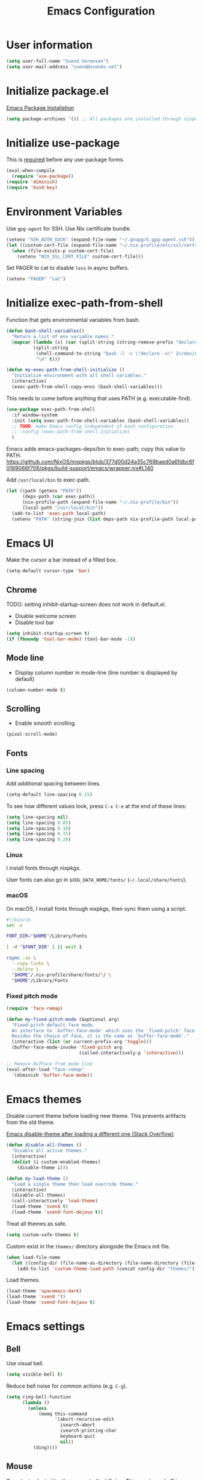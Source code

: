 #+TITLE: Emacs Configuration

* User information

#+begin_src emacs-lisp
(setq user-full-name "Svend Sorensen")
(setq user-mail-address "svend@svends.net")
#+end_src

* Initialize package.el

[[https://www.gnu.org/software/emacs/manual/html_node/emacs/Package-Installation.html#Package-Installation][Emacs Package Installation]]

#+begin_src emacs-lisp
(setq package-archives '()) ;; All packages are installed through nixpkgs
#+end_src

* Initialize use-package

This is [[https://github.com/jwiegley/use-package/blob/d2640fec376a8458a669e7526e63e5870d875118/README.md#use-packageel-is-no-longer-needed-at-runtime][required]] before any use-package forms.

#+begin_src emacs-lisp
(eval-when-compile
  (require 'use-package))
(require 'diminish)
(require 'bind-key)
#+end_src

* Environment Variables

Use =gpg-agent= for SSH.
Use Nix certificate bundle.

#+begin_src emacs-lisp
(setenv "SSH_AUTH_SOCK" (expand-file-name "~/.gnupg/S.gpg-agent.ssh"))
(let ((custom-cert-file (expand-file-name "~/.nix-profile/etc/ssl/certs/ca-bundle.crt")))
  (when (file-exists-p custom-cert-file)
    (setenv "NIX_SSL_CERT_FILE" custom-cert-file)))
#+end_src

Set PAGER to cat to disable =less= in async buffers.

#+begin_src emacs-lisp
(setenv "PAGER" "cat")
#+end_src


* Initialize exec-path-from-shell

Function that gets environmental variables from bash.

#+begin_src emacs-lisp
(defun bash-shell-variables()
  "Return a list of env variable names."
  (mapcar (lambda (s) (car (split-string (string-remove-prefix "declare -x " s) "=")))
          (split-string
           (shell-command-to-string "bash -l -c \"declare -x\" 2>/dev/null")
           "\n" t)))

(defun my-exec-path-from-shell-initialize ()
  "Initialize environment with all shell variables."
  (interactive)
  (exec-path-from-shell-copy-envs (bash-shell-variables)))
#+end_src

This needs to come before anything that uses PATH (e.g. executable-find).

#+begin_src emacs-lisp
(use-package exec-path-from-shell
  :if window-system
  :init (setq exec-path-from-shell-variables (bash-shell-variables))
  ;; TODO: make Emacs config independent of bash configuration
  ;; :config (exec-path-from-shell-initialize)
  )
#+end_src

Emacs adds emacs-packages-deps/bin to exec-path; copy this value to PATH.
https://github.com/NixOS/nixpkgs/blob/377d00d24a35c769baed0a6fdbc6f0189066f706/pkgs/build-support/emacs/wrapper.nix#L140

Add =/usr/local/bin= to exec-path.

#+begin_src emacs-lisp
(let ((path (getenv "PATH"))
      (deps-path (car exec-path))
      (nix-profile-path (expand-file-name "~/.nix-profile/bin"))
      (local-path "/usr/local/bin"))
  (add-to-list 'exec-path local-path)
  (setenv "PATH" (string-join (list deps-path nix-profile-path local-path path) ":")))
#+end_src

* Emacs UI

Make the cursor a bar instead of a filled box.

#+begin_src emacs-lisp
(setq-default cursor-type 'bar)
#+end_src

** Chrome

TODO: setting inhibit-startup-screen does not work in default.el.

- Disable welcome screen
- Disable tool bar

#+begin_src emacs-lisp
(setq inhibit-startup-screen t)
(if (fboundp 'tool-bar-mode) (tool-bar-mode -1))
#+end_src

** Mode line

- Display column number in mode-line (line number is displayed by default)

#+begin_src emacs-lisp
(column-number-mode t)
#+end_src

** Scrolling

- Enable smooth scrolling.

#+begin_src emacs-lisp
(pixel-scroll-mode)
#+end_src

** Fonts

*** Line spacing

Add additional spacing between lines.

#+begin_src emacs-lisp
(setq-default line-spacing 0.15)
#+end_src

To see how different values look, press =C-x C-e= at the end of these lines:

#+begin_src emacs-lisp :tangle no
(setq line-spacing nil)
(setq line-spacing 0.05)
(setq line-spacing 0.10)
(setq line-spacing 0.15)
(setq line-spacing 0.20)
#+end_src

*** Linux

I install fonts through nixpkgs.

User fonts can also go in =$XDG_DATA_HOME/fonts/= (=~/.local/share/fonts=).

*** macOS

On macOS, I install fonts through nixpkgs, then sync them using a script.

#+begin_src sh :tangle no
#!/bin/sh
set -e

FONT_DIR="$HOME"/Library/Fonts

[ -d "$FONT_DIR" ] || exit 1

rsync -av \
  --copy-links \
  --delete \
  "$HOME"/.nix-profile/share/fonts/*/ \
  "$HOME"/Library/Fonts
#+end_src

*** Fixed pitch mode

#+begin_src emacs-lisp
(require 'face-remap)

(defun my-fixed-pitch-mode (&optional arg)
  "Fixed-pitch default-face mode.
  An interface to `buffer-face-mode' which uses the `fixed-pitch' face.
  Besides the choice of face, it is the same as `buffer-face-mode'."
  (interactive (list (or current-prefix-arg 'toggle)))
  (buffer-face-mode-invoke 'fixed-pitch arg
                           (called-interactively-p 'interactive)))

;; Remove BufFace from mode line
(eval-after-load "face-remap"
  '(diminish 'buffer-face-mode))
#+end_src

* Emacs themes

Disable current theme before loading new theme. This prevents artifacts from the
old theme.

[[https://stackoverflow.com/questions/22866733/emacs-disable-theme-after-loading-a-different-one-themes-conflict?noredirect%3D1#comment34887344_22866733][Emacs disable-theme after loading a different one (Stack Overflow)]]

#+begin_src emacs-lisp
(defun disable-all-themes ()
  "Disable all active themes."
  (interactive)
  (dolist (i custom-enabled-themes)
    (disable-theme i)))

(defun my-load-theme ()
  "Load a single theme then load override theme."
  (interactive)
  (disable-all-themes)
  (call-interactively 'load-theme)
  (load-theme 'svend t)
  (load-theme 'svend-font-dejavu t))
#+end_src

Treat all themes as safe.

#+begin_src emacs-lisp
(setq custom-safe-themes t)
#+end_src

Custom exist in the =themes/= directory alongside the Emacs init file.

#+begin_src emacs-lisp
(when load-file-name
  (let ((config-dir (file-name-as-directory (file-name-directory (file-truename load-file-name)))))
    (add-to-list 'custom-theme-load-path (concat config-dir "themes/"))))
#+end_src

Load themes.

#+begin_src emacs-lisp
(load-theme 'spacemacs-dark)
(load-theme 'svend 't)
(load-theme 'svend-font-dejavu t)
#+end_src

* Emacs settings

** Bell

Use visual bell.

#+begin_src emacs-lisp
(setq visible-bell t)
#+end_src

Reduce bell noise for common actions (e.g. =C-g=).

#+begin_src emacs-lisp
(setq ring-bell-function
      (lambda ()
        (unless
            (memq this-command
                  '(abort-recursive-edit
                    isearch-abort
                    isearch-printing-char
                    keyboard-quit
                    nil))
          (ding))))
#+end_src

** Mouse

Copy test selected by the mouse to the kill ring. This was turned off in
Emacs 24.

#+begin_src emacs-lisp
(setq mouse-drag-copy-region t)
#+end_src

** Highlight current line

Highlight the current line, including in inactive windows.

#+begin_src emacs-lisp
(setq global-hl-line-sticky-flag t)
(global-hl-line-mode t)
#+end_src

To disable for a mode, add this to the mode hook:

#+begin_src emacs-lisp :tangle no
(setq-local global-hl-line-mode nil)
#+end_src

** Y/N answers

Enable y/n answers.

#+begin_src emacs-lisp
(fset 'yes-or-no-p 'y-or-n-p)
#+end_src

** Disabled commands

Enable some disabled commands.

#+begin_src emacs-lisp
(mapc (lambda (command) (put command 'disabled nil))
      '(erase-buffer
        downcase-region
        upcase-region
        upcase-initials-region))
#+end_src

Disable keyboard shortcut to print buffer.

#+begin_src emacs-lisp
(global-unset-key (kbd "s-p"))
#+end_src

** Enable delete-selection-mode

This replaces the selection.

#+begin_src emacs-lisp
(delete-selection-mode)
#+end_src

** macOS specific configuration

#+begin_src emacs-lisp
(when (eq window-system 'ns)
  ;; Stop commant+t from popping up font selection window
  (global-unset-key (kbd "s-t")))
#+end_src

** Programming modes

Turn on flyspell and goto-address for all text buffers.

#+begin_src emacs-lisp
(add-hook 'text-mode-hook #'flyspell-mode)
(add-hook 'text-mode-hook #'goto-address-mode)
(add-hook 'text-mode-hook #'variable-pitch-mode)
#+end_src

Turn on flyspell, goto-address, line numbers, and whitespace for programming
buffers.

#+begin_src emacs-lisp
(defun my-prog-mode-hook()
  (flyspell-prog-mode)
  (goto-address-prog-mode)
  (setq display-line-numbers t
        show-trailing-whitespace t
        truncate-lines t))

(add-hook 'prog-mode-hook #'my-prog-mode-hook)
(add-hook 'yaml-mode-hook #'my-prog-mode-hook)
(add-hook 'yaml-mode-hook #'my-fixed-pitch-mode)
#+end_src

#+begin_src emacs-lisp
(global-eldoc-mode)
#+end_src

** Auto modes

=bash-fc-*= are bash command editing temporary files (=fc= built-in).

#+begin_src emacs-lisp
(add-to-list 'auto-mode-alist '(".mrconfig$" . conf-mode))
(add-to-list 'auto-mode-alist '("/etc/network/interfaces" . conf-mode))
(add-to-list 'auto-mode-alist '("Carton\\'" . lisp-mode))
(add-to-list 'auto-mode-alist '("bash-fc-" . sh-mode))
#+end_src

** Lock files

http://www.gnu.org/software/emacs/manual/html_node/elisp/File-Locks.html

Locks are created in the same directory as the file being edited. They can be
disabled as of 24.3.

http://lists.gnu.org/archive/html/emacs-devel/2011-07/msg01020.html

#+begin_src emacs-lisp
(setq create-lockfiles nil)
#+end_src

** Backup and auto-saves

Disable auto-saves (which are period copies of unsaved changes).

Disable backups (which are a copy of original file when modifications are
saved).

I use the super-save package to save all changes. Backups are handled by
version-control.

#+begin_src emacs-lisp
(setq auto-save-default nil)
(setq auto-save-list-file-prefix nil)
(setq make-backup-files nil)
#+end_src

** Revert

Enable global auto-revert mode. This reloads a buffer when the file changes on
disk.

#+begin_src emacs-lisp
(global-auto-revert-mode 1)
(setq global-auto-revert-non-file-buffers t)
#+end_src

** Key bindings

=C-c letter= and =<F5>= through =<F9>= are reserved for user use.
Press =C-c C-h= to show all of these.

- [[info:elisp#Key Binding Conventions][Key Binding Conventions]]
- http://www.gnu.org/software/emacs/manual/html_node/elisp/Key-Binding-Conventions.html

#+begin_src emacs-lisp
(bind-key "C-c b" 'browse-url-at-point)
(bind-key "C-c d" 'my-insert-date)
(bind-key "C-c e" 'eww)
(bind-key "C-c j" 'dired-jump)
(bind-key "C-c r" 'revert-buffer)
#+end_src

** Space as control key

Use space as control key using [[https://github.com/alols/xcape][dual-function-keys]] on Linux and [[https://pqrs.org/osx/karabiner/][Karabiner]] on macOS.

Karabiner:

- Change Space Key
- Space to Control_L (+ When you type Space only, send Space)

#+begin_src emacs-lisp
(bind-key "C-x M-SPC" 'pop-global-mark)
(bind-key "M-SPC" 'set-mark-command)
(bind-key "M-s-SPC" 'mark-sexp)
(bind-key "M-s- " 'mark-sexp)           ; macOS
(bind-key "s-SPC" 'just-one-space)
#+end_src

** Other settings

Rapid mark-pop (=C-u C-SPC C-SPC...=).

#+begin_src emacs-lisp
(setq set-mark-command-repeat-pop t)
#+end_src

Shorter auto-revert interval. Default is 5 seconds.

#+begin_src emacs-lisp
(setq auto-revert-interval 1)
#+end_src

Misc settings.

#+begin_src emacs-lisp
(setq confirm-kill-processes nil)
(setq enable-local-variables :safe)
(setq history-length 10000)
(setq require-final-newline t) ;; Add final newline when saving
(setq save-interprogram-paste-before-kill t) ;; Do not clobber text copied from the clipboard
(setq sentence-end-double-space nil)
(setq-default indent-tabs-mode nil)
(show-paren-mode)
#+end_src

Pulled these from emacs-custom.el.

#+begin_src emacs-lisp
(setq ediff-split-window-function (quote split-window-horizontally))
(setq ediff-window-setup-function (quote ediff-setup-windows-plain))
;; (setq ffap-machine-p-known 'reject)
;; (setq ns-pop-up-frames nil)
(setq reb-re-syntax 'string)
#+end_src

Wrap lines at N columns instead of 70.

#+begin_src emacs-lisp
(setq-default fill-column 80)
#+end_src

Set timezones for =display-time-world=.

#+begin_src emacs-lisp
(setq zoneinfo-style-world-list
      '(("UTC" "UTC")
        ("America/Los_Angeles" "Seattle")
        ("Europe/Budapest" "Budapest")))
#+end_src

Prefer newer files.

#+begin_src emacs-lisp
(setq load-prefer-newer t)
#+end_src

Add options to kill or revert buffer when prompting to save modified buffers.

#+begin_src emacs-lisp
(add-to-list
 'save-some-buffers-action-alist
 '(?k
   (lambda (buf)
     (kill-buffer buf))
   "kill this buffer"))

(add-to-list
 'save-some-buffers-action-alist
 '(?r
   (lambda (buf)
     (save-current-buffer
       (set-buffer buf)
       (revert-buffer t t t)))
   "revert this buffer"))
#+end_src

** Compile

#+begin_src emacs-lisp
(setq compilation-scroll-output 'first-error)
(defun my-colorize-compilation-buffer ()
  "Colorize a compilation mode buffer."
  ;; we don't want to mess with child modes such as grep-mode, ack, ag, etc
  (when (eq major-mode 'compilation-mode)
    (let ((inhibit-read-only t))
      (ansi-color-apply-on-region (point-min) (point-max)))))

;; Colorize output of Compilation Mode, see
;; http://stackoverflow.com/a/3072831/355252
(require 'ansi-color)
(add-hook 'compilation-filter-hook #'my-colorize-compilation-buffer)
#+end_src

** Scratch buffer

#+begin_src emacs-lisp
(setq initial-major-mode 'fundamental-mode)
(setq initial-scratch-message "Scratch Buffer\n\n")
#+end_src

* User defined functions

Hacked version of balance-windows which only balances windows
horizontally.

#+begin_src emacs-lisp
(defun balance-windows-horizontally (&optional window-or-frame)
  "Horizontally balance the sizes of windows of WINDOW-OR-FRAME.
  WINDOW-OR-FRAME is optional and defaults to the selected frame.
  If WINDOW-OR-FRAME denotes a frame, balance the sizes of all
  windows of that frame.  If WINDOW-OR-FRAME denotes a window,
  recursively balance the sizes of all child windows of that
  window."
  (interactive)
  (let* ((window
          (cond
           ((or (not window-or-frame)
                (frame-live-p window-or-frame))
            (frame-root-window window-or-frame))
           ((or (window-live-p window-or-frame)
                (window-child window-or-frame))
            window-or-frame)
           (t
            (error "Not a window or frame %s" window-or-frame))))
         (frame (window-frame window)))
    ;; ;; Balance vertically.
    ;; (window--resize-reset (window-frame window))
    ;; (balance-windows-1 window)
    ;; (when (window--resize-apply-p frame)
    ;;   (window-resize-apply frame)
    ;;   (window--pixel-to-total frame)
    ;;   (run-window-configuration-change-hook frame))
    ;; Balance horizontally.
    (window--resize-reset (window-frame window) t)
    (balance-windows-1 window t)
    (when (window--resize-apply-p frame t)
      (window-resize-apply frame t)
      (window--pixel-to-total frame t)
      (run-window-configuration-change-hook frame))))
#+end_src

#+begin_src emacs-lisp
(defun my-toggle-line-numbers()
  (interactive)
  (call-interactively #'display-line-numbers-mode))
#+end_src

#+begin_src emacs-lisp
(defun my-save-buffer-to-clipboard()
  "Save contents of buffer to clipboard."
  (interactive)
  (clipboard-kill-ring-save (point-min) (point-max)))

(define-minor-mode my-edit-clipboard-mode
  "Minor mode for my-edit-edit-keyboard."
  :init-value nil
  :keymap
  `((,(kbd "C-c C-c") . my-save-buffer-to-clipboard)))

(defun my-edit-clipboard()
  "Switch to a buffer that contains the contents of the clipboard."
  (interactive)
  (let ((buf (generate-new-buffer "*clipboard*")))
    (switch-to-buffer buf)
    (clipboard-yank)
    (my-edit-clipboard-mode)))
#+end_src

#+begin_src emacs-lisp
(defun my-shell-cd ()
  "Switch to shell buffer and change directory to `default-directory'."
  (interactive)
  (let ((d default-directory))
    (shell)
    (goto-char (point-max))
    (insert (format "cd %s" d))
    (comint-send-input)))
#+end_src

#+begin_src emacs-lisp
(defun my-insert-date (arg)
  "Insert date string"
  (interactive "p")
  (cond ((= arg 1)
         (insert (format-time-string "%F")))
        ((= arg 4)
         (insert (format-time-string "%F-%H%M%S")))))
#+end_src

* Packages

** ace-link

#+begin_src emacs-lisp
(use-package ace-link
  :init (ace-link-setup-default))
#+end_src

** ace-window

#+begin_src emacs-lisp
(use-package ace-window
  :bind (("C-x o" . ace-window)))
#+end_src

** aggressive-indent

#+begin_src emacs-lisp
(use-package aggressive-indent
  :init
  (global-aggressive-indent-mode 1)
  :config
  (add-to-list 'aggressive-indent-excluded-modes 'cider-repl-mode)
  (add-to-list 'aggressive-indent-excluded-modes 'nix-mode)
  ;; jsonnet-mode's formatting differs from jsonnetfmt command
  (add-to-list 'aggressive-indent-excluded-modes 'jsonnet-mode))
#+end_src

** alert

#+begin_src emacs-lisp
(use-package alert
  :defer t
  :init
  (defun comint-alert-on-prompt (string)
    "Send alert when prompt is detected."
    (when (let ((case-fold-search t))
            (string-match comint-prompt-regexp string))
      (alert (format "Prompt: %s" string)))
    string)

  (defun comint-toggle-alert ()
    "Toggle alert on prompt for current buffer"
    (interactive)
    (make-local-variable 'comint-output-filter-functions)
    (if (member 'comint-alert-on-prompt comint-output-filter-functions)
        (remove-hook 'comint-output-filter-functions 'comint-alert-on-prompt)
      (add-hook 'comint-output-filter-functions #'comint-alert-on-prompt)))
  :config
  (setq alert-default-style
        (if (eq window-system 'ns)
            'notifier
          'notifications)))
#+end_src

** amx

#+begin_src emacs-lisp
(use-package amx
  :bind (("M-X" . amx-major-mode-commands))
  :init (amx-mode))
#+end_src

** auth-source-pass

#+begin_src emacs-lisp
(use-package auth-source-pass
  :init (auth-source-pass-enable))
#+end_src

** avy

#+begin_src emacs-lisp
(use-package avy
  :bind (("C-c a" . avy-goto-char-timer)
         ("M-g M-g" . avy-goto-line)))
#+end_src

** bpr

#+begin_src emacs-lisp
(define-derived-mode bpr-shell-mode
            shell-mode "BPR"
            "Major mode for BPR process buffers.")

(defun my-bpr-on-start (process)
  (set-process-filter process 'comint-output-filter))

;;;###autoload
(defun my-bpr-switch-to-last-buffer ()
  "Opens the buffer of the last spawned process."
  (interactive)
  (if (buffer-live-p bpr-last-buffer)
      (switch-to-buffer bpr-last-buffer)
    (message "Can't find last used buffer")))

(defun my-bpr-spawn (open-buffer)
  "Run 'bpr-spawn'.
If OPEN-BUFFER is set, open the new buffer."
  (interactive "P")
  (call-interactively #'bpr-spawn)
  (if open-buffer
      (my-bpr-switch-to-last-buffer)))

(use-package bpr
  :bind (("M-&" . my-bpr-spawn))
  :config
  (setq bpr-show-progress nil
        bpr-on-start #'my-bpr-on-start
        bpr-process-mode #'bpr-shell-mode
        bpr-use-projectile nil))
#+end_src

** cider

#+begin_src emacs-lisp
(use-package cider
  :config
  (setq cider-prompt-for-symbol nil)
  (setq cider-repl-history-file "~/.emacs.d/cider-history")
  (setq cider-repl-use-pretty-printing t)
  (setq cider-show-error-buffer nil)
  (add-hook 'cider-repl-mode-hook #'smartparens-strict-mode))
#+end_src

** clojure-mode

#+begin_src emacs-lisp
(use-package clojure-mode
  :config
  (add-hook 'clojure-mode-hook #'smartparens-strict-mode))
#+end_src

** comint-mode

Add more password prompts.

#+begin_src emacs-lisp
(setq comint-input-ignoredups t
      comint-input-ring-size 10000
      comint-password-prompt-regexp
      (concat comint-password-prompt-regexp
              "\\|"
              ;; OpenStack
              "Please enter your OpenStack Password:"
              "\\|"
              ;; curl
              "Enter host password for user '[^']*':"
              "\\|"
              ;; Ansible
              "SUDO password:"
              "\\|"
              "Vault password:"
              "\\|"
              ;; openssl pkcs12 -nocerts -nodesopenssl
              "Enter Import Password:"
              "\\|"
              ;; sshuttle
              "[local sudo] Password:"
              "\\|"
              ;; Java keytool
              "Enter keystore password:"))
#+end_src

Change scrolling behavior for comint modes.

#+begin_src emacs-lisp
(defun comint-mode-config()
  ;; Do not move prompt to bottom of the screen on output
  (setq comint-scroll-show-maximum-output nil)
  ;; Do not center the prompt when scrolling
  ;;
  ;; ("If the value is greater than 100, redisplay will never recenter
  ;; point, but will always scroll just enough text to bring point
  ;; into view, even if you move far away.")
  (setq-local scroll-conservatively 101)
  (setq-local auto-hscroll-mode 'current-line))

(add-hook 'comint-mode-hook #'comint-mode-config)
#+end_src

** company

#+begin_src emacs-lisp
(use-package company
  :diminish company-mode
  :init
  (global-company-mode)
  :config
  (global-set-key (kbd "TAB") #'company-indent-or-complete-common)
  (setq company-show-numbers t
        company-minimum-prefix-length 2))
#+end_src

** company-jedi

#+begin_src emacs-lisp
(use-package company-jedi
  ;; :init (add-hook 'python-mode-hook 'jedi:setup)
  :config
  (setq jedi:use-shortcuts t))
#+end_src

** counsel

#+begin_src emacs-lisp
(use-package counsel
  :bind (("C-c y" . counsel-yank-pop)
         ("C-x C-f" . counsel-find-file))
  :config
  (setq counsel-find-file-at-point t
        counsel-rg-base-command "rg --smart-case --no-heading --line-number --max-columns 150 --color never %s ."))
#+end_src

** desktop

#+begin_src emacs-lisp
(use-package desktop
  :config
  (defun my-shell-save-desktop-data (desktop-dirname)
    "Extra info for shell-mode buffers to be saved in the desktop file."
    (list default-directory comint-input-ring))

  (defun my-shell-restore-desktop-buffer
      (desktop-buffer-file-name desktop-buffer-name desktop-buffer-misc)
    "Restore a shell buffer's state from the desktop file."
    (let ((dir (nth 0 desktop-buffer-misc))
          (ring (nth 1 desktop-buffer-misc)))
      (when desktop-buffer-name
        (set-buffer (get-buffer-create desktop-buffer-name))
        (when dir
          (setq default-directory dir))
        (shell desktop-buffer-name)
        (when ring
          (setq comint-input-ring ring))
        (current-buffer))))

  (defun my-shell-setup-desktop ()
    "Sets up a shell buffer to have its state saved in the desktop file."
    (setq-local desktop-save-buffer #'my-shell-save-desktop-data))

  (add-to-list 'desktop-buffer-mode-handlers
               '(shell-mode . my-shell-restore-desktop-buffer))
  (add-hook 'shell-mode-hook #'my-shell-setup-desktop)

  (setq desktop-buffers-not-to-save "\\*Async Shell Command\\*\\|\\*shell\\*<")

  ;; Do not save GPG-encrypted files to the desktop
  (setq desktop-files-not-to-save "\\(^/[^/:]*:\\|(ftp)$\\|\\.gpg$\\)")
  ;; Do not save BPR shell buffers
  (setq desktop-modes-not-to-save '(tags-table-mode bpr-shell-mode))
  ;; Load 20 buffers on start, then lazily restore emaining buffer
  (setq desktop-restore-eager 20)
  ;; Do not save frame and window configuration (saving these leaves artifacts
  ;; from loaded themes)
  (setq desktop-restore-frames nil)
  ;; Auto-save desktop periodically
  (setq desktop-auto-save-timeout 10)

  :init
  (defun my-desktop-remove-stale-lock (&optional dirname)
    "Remove stale desktop lock file in DIRNAME.
DIRNAME omitted or nil means use `desktop-dirname'."
    ;; (require 'desktop)
    (let ((pid (desktop-owner dirname)))
      (when pid
        (let ((infile nil)
              (destination nil)
              (display nil))
          (unless (= (call-process "ps" infile destination display "-p"
                                   (number-to-string pid)) 0)
            (let ((lock-name (desktop-full-lock-name dirname)))
              (message "removing stale lock: %s, pid: %s" lock-name pid)
              (delete-file lock-name)))))))

  (add-hook 'desktop-save-mode-hook (lambda () (my-desktop-remove-stale-lock "~/.emacs.d")))

  ;; TODO: Trying Emacs without desktop save enabled
  ;; (desktop-save-mode 1)
  )
#+end_src

** dired

#+begin_src emacs-lisp
(use-package dired
  :config
  (setq dired-dwim-target t)
  (defun my-dired-mode-hook ()
    (setq truncate-lines t))
  (add-hook 'dired-mode-hook #'my-dired-mode-hook))
#+end_src

** dns-mode

#+begin_src emacs-lisp
(use-package dns-mode
  :defer t
  :config
  ;; Do not auto increment serial (C-c C-s to increment)
  (setq dns-mode-soa-auto-increment-serial nil))
#+end_src

** eglot

#+begin_src emacs-lisp
(use-package eglot
  :bind
  (("C-c h" . eglot-help-at-point))
  :config
  ;; Use rust-analyzer instead of rls
  (add-to-list 'eglot-server-programs '(rust-mode "rust-analyzer"))
  (add-to-list 'eglot-server-programs '(terraform-mode "terraform-lsp"))
  (defun my-eglot-hook()
    (if (eglot-managed-p)
        (add-hook 'before-save-hook #'eglot-format-buffer)))
  (add-hook 'eglot-managed-mode-hook #'my-eglot-hook)
  :hook
  (go-mode . eglot-ensure)
  (rust-mode . eglot-ensure)
  (terraform-mode . eglot-ensure))
#+end_src

** epresent

#+begin_src emacs-lisp
(use-package epresent
  :defer t
  :config
  (setq epresent-face-attributes '((default :height 300)))
  (defun my-epresent-hook ()
    (setq-local global-hl-line-mode nil))
  (add-hook 'epresent-start-presentation-hook #'my-epresent-hook))
#+end_src

** erc

#+begin_src emacs-lisp
(use-package erc
  :defer t
  :config
  (erc-services-mode 1)
  (erc-spelling-mode 1)

  (setq erc-hide-list '("JOIN" "MODE" "PART" "QUIT"))

  ;; Nickserv configuration
  (setq erc-nick "svend")
  (setq erc-prompt-for-nickserv-password nil)
  (let ((bitlbee-username (password-store-get "bitlbee-username"))
        (bitlbee-password (password-store-get "bitlbee-password"))
        (freenode-username (password-store-get "freenode/username"))
        (freenode-password (password-store-get "freenode/password")))
    (setq erc-nickserv-passwords
          `((BitlBee ((,bitlbee-username . ,bitlbee-password)))
            ((freenode ((,freenode-username . ,freenode-password)))))))

  (setq erc-autojoin-channels-alist '(("freenode.net" "#nixos" "##nix-darwin" "#org-mode" "#emacs"))))
#+end_src

** erc-track

#+begin_src emacs-lisp
(use-package erc-track
  :defer t
  :config
  ;; Do not notify for join, part, or quit
  (add-to-list 'erc-track-exclude-types "JOIN")
  (add-to-list 'erc-track-exclude-types "PART")
  (add-to-list 'erc-track-exclude-types "QUIT"))
#+end_src

** expand-region

#+begin_src emacs-lisp
(use-package expand-region
  :bind (("M-S-SPC" . er/expand-region)))
#+end_src

** flycheck

#+begin_src emacs-lisp
(use-package flycheck
  :init
  (use-package flycheck-ledger
    :defer t)
  (use-package flycheck-rust
    :config
    (add-hook 'flycheck-mode-hook #'flycheck-rust-setup))
  (use-package flycheck-golangci-lint
    :config
    (add-hook 'flycheck-mode-hook #'flycheck-golangci-lint-setup))
  :config
  ;; (add-hook 'flycheck-mode-hook #'flycheck-cask-setup)
  (setq flycheck-python-flake8-executable "python3"
        flycheck-python-pylint-executable "python3")
  (flycheck-add-mode #'yaml-ruby #'ansible-playbook-mode)
  (flycheck-add-next-checker 'chef-foodcritic 'ruby-rubocop)
  (add-hook 'after-init-hook #'global-flycheck-mode))
#+end_src

** git

#+begin_src emacs-lisp
(use-package git
  :defer t
  :config
  (defun my-git-clone (url)
    (interactive "sGit repository URL: ")
    (let ((git-repo "~/src"))
      (git-clone url))))
#+end_src

** git-commit

#+begin_src emacs-lisp
(use-package git-commit)
#+end_src

** gnuplot-mode

#+begin_src emacs-lisp
(use-package gnuplot-mode
  :mode
  (("\\.gnuplot\\'" . gnuplot-mode)
   ("\\.gp\\'" . gnuplot-mode)))
#+end_src

** gnus

Sanitized version of .authinfo.gpg for Gmail IMAP and SMTP.

#+begin_src sh :results output
gpg --batch -d ~/.authinfo.gpg | awk '/\.gmail\.com/{$4="EMAIL";$6="PASSWORD";print}'
#+end_src

#+RESULTS:
: machine imap.gmail.com login EMAIL password PASSWORD port imaps
: machine smtp.gmail.com login EMAIL password PASSWORD port 587

#+begin_src sh :results output
pass show imap.gmail.com | sed -e '1s/.*/PASSWORD/' -e '/user:/s/[^ ]*$/EMAIL/'
#+end_src

#+RESULTS:
: PASSWORD
: user: EMAIL
: port: imaps

#+begin_src sh :results output
pass show smtp.gmail.com | sed -e '1s/.*/PASSWORD/' -e '/user:/s/[^ ]*$/EMAIL/'
#+end_src

#+RESULTS:
: PASSWORD
: user: EMAIL
: port: smtp

#+begin_src emacs-lisp
(use-package gnus
  :config
  ;; Use secondary-select-methods
  (setq gnus-select-method '(nnnil ""))

  ;; ;; Gmane
  (add-to-list 'gnus-secondary-select-methods
               '(nntp "news.gmane.org"))

  ;; Fastmail
  (add-to-list 'gnus-secondary-select-methods
               '(nnimap "imap.fastmail.com"))
  ;; Gmail
  (add-to-list 'gnus-secondary-select-methods
               '(nnimap "imap.gmail.com"))

  ;; (add-to-list 'gnus-secondary-select-methods
  ;;              '(nnimap "imap.gmail.com"
  ;;                       (nnimap-address "imap.gmail.com")
  ;;                       ;; (nnimap-server-port 993)
  ;;                       ;; (nnimap-stream ssl)
  ;;                       ))

  ;; ;; Record all IMAP commands in the ‘"*imap log*"’
  ;; (setq nnimap-record-commands t)

  ;; Skip prompt: "Gnus auto-save file exists. Do you want to read it?"
  (setq gnus-always-read-dribble-file t
        ;; Mark sent messages as read
        gnus-gcc-mark-as-read t
        gnus-inhibit-startup-message t
        ;; Do not take over the entire frame
        gnus-use-full-window nil))
#+end_src

** gnus-alias

#+begin_src emacs-lisp
(use-package gnus-alias
  :defer t
  :config
  (setq gnus-alias-identity-alist
        '(("fastmail" nil "Svend Sorensen <svend@svends.net>" nil (("Bcc" . "svend@svends.net")) nil)))
  (setq gnus-alias-default-identity "fastmail")
  (setq gnus-alias-identity-rules '()))
#+end_src

** gnutls

TODO: Disabled; remove if unnecessary.

#+begin_src emacs-lisp :tangle no
(use-package gnutls
  :defer t
  :config
  (add-to-list 'gnutls-trustfiles
               (expand-file-name "~/.certs/ca-bundle.crt")))
#+end_src

** go-mode

- godef (for go-mode's =godef-*= commands)
- goimports (for =gofmt-command=)
- golint (used by flycheck)
- golangci-lint (used by flycheck-golangci-lint)

#+begin_src sh
go get -u golang.org/x/tools/cmd/goimports
go get -u github.com/rogpeppe/godef
go get -u github.com/golang/lint/golint
go get -u github.com/stamblerre/gocode
brew install golangci-lint
#+end_src

#+begin_src emacs-lisp
(use-package go-mode
  :defer t
  :mode
  ;; modes do not exist for go module files
  (("go.mod\\'" . fundamental-mode)
   ("go.sum\\'" . fundamental-mode))
  :config
  (setq gofmt-command "goimports")

  (defun my-go-mode-defaults ()
    ;; Use eglot-format-buffer hook
    ;; (add-hook 'before-save-hook #'gofmt-before-save)
    ;; CamelCase aware editing operations
    (subword-mode +1))
  (add-hook 'go-mode-hook #'my-go-mode-defaults))
#+end_src

** groovy-mode

#+begin_src emacs-lisp
(use-package groovy-mode
  :config
  (defun my-groovy-mode-hook ()
    ;; Indent groovy code four spaces instead of two
    (setq c-basic-offset 4))
  (add-hook 'groovy-mode-hook #'my-groovy-mode-hook)
  :mode
  (("Jenkinsfile\\'" . groovy-mode)))
#+end_src

** haskell-mode

#+begin_src emacs-lisp
(use-package haskell-mode
  :defer t
  :config
  (defun my-haskell-mode-defaults ()
    (subword-mode +1)
    (turn-on-haskell-doc-mode)
    (turn-on-haskell-indentation)
    (interactive-haskell-mode +1))
  (add-hook 'haskell-mode-hook #'my-haskell-mode-defaults))
#+end_src

** hippie-exp

- [[info:autotype#Hippie%20Expand][info:autotype#Hippie Expand]]
- http://www.gnu.org/software/emacs/manual/html_node/autotype/Hippie-Expand.html

#+begin_src emacs-lisp
(use-package hippie-exp
  :bind (("M-/" . hippie-expand)))
#+end_src

** hydra

#+begin_src emacs-lisp
(use-package hydra
  :defer t
  :config
  (global-set-key
   (kbd "C-c t")
   (defhydra hydra-toggle (:timout 10)
     "Toggle"
     ("b" scroll-bar-mode "scroll-bar")
     ("c" flycheck-mode "flycheck")
     ("f" variable-pitch-mode "fixed-pitch")
     ("h" global-hl-line-mode "hl-line")
     ("l" visual-line-mode "visual-line")
     ("m" menu-bar-mode "menu-bar")
     ("n" my-toggle-line-numbers "line-numbers")
     ("o" overwrite-mode "overwrite")
     ("s" flyspell-mode "flyspell")
     ("t" toggle-truncate-lines "trucate")
     ("v" visual-fill-column-mode "visual-fill-column")
     ("w" whitespace-mode "whitespace")))

  (defhydra hydra-winner ()
    "Winner"
    ("w" winner-undo "back")
    ("r" winner-redo "forward" :exit t))
  (global-set-key (kbd "C-c w") 'hydra-winner/winner-undo))
#+end_src

** ibuffer

#+begin_src emacs-lisp
(use-package ibuffer
  :bind (("C-x C-b" . ibuffer)))

#+end_src

** ibuffer-tramp

#+begin_src emacs-lisp
(use-package ibuffer-tramp
  :config
  (add-hook 'ibuffer-hook
            (lambda ()
              (ibuffer-tramp-set-filter-groups-by-tramp-connection)
              (ibuffer-do-sort-by-alphabetic))))
#+end_src

** inf-ruby

#+begin_src emacs-lisp
(use-package inf-ruby
  :defer t
  :config
  (defun my-inf-ruby-mode-setup ()
    (setq comint-input-ring-file-name "~/.pry_history")
    (when (ring-empty-p comint-input-ring)
      (comint-read-input-ring t)))
  (add-hook 'inf-ruby-mode-hook #'my-inf-ruby-mode-setup)
  (setq inf-ruby-default-implementation "pry"))
#+end_src

** ivy

#+begin_src emacs-lisp
(use-package ivy
  :diminish ivy-mode
  :bind (("C-c s" . swiper))
  :config
  (setq ivy-re-builders-alist '((amx-completing-read-ivy . ivy--regex-fuzzy)
                                (t . ivy--regex-plus))
        ivy-magic-tilde nil
        ivy-use-virtual-buffers t)
  :init
  (ivy-mode 1))
#+end_src

** json-mode

Terraform state files are JSON.

#+begin_src emacs-lisp
(use-package json-mode
  :defer t
  :mode ("\\.tfstate\\'" "\\.tfstate\\.backup\\'")
  :config
  ;; Two-space indentation for JSON (default if 4)
  (setq json-reformat:indent-width 2)
  (add-hook 'json-mode-hook
            (lambda ()
              (setq-local js-indent-level 2))))
#+end_src

** kubernetes

#+begin_src emacs-lisp
(use-package kubernetes
  :defer t
  :commands (kubernetes-use-context))
#+end_src

** lisp-mode

#+begin_src emacs-lisp
(use-package lisp-mode
  :config
  (add-hook 'emacs-lisp-mode-hook
            (lambda ()
              (smartparens-strict-mode))))
#+end_src

** lsp-mode

#+begin_src emacs-lisp
(use-package lsp-mode
  ;; :hook
  ;; (go-mode . lsp-deferred)
  ;; (rust-mode . lsp-deferred)
  :config (setq lsp-auto-guess-root t
                lsp-clients-python-command "pyls-pipenv"
                lsp-restart 'auto-restart)
  :commands lsp)
#+end_src

** lsp-ui-mode

#+begin_src emacs-lisp
(use-package lsp-ui
  :config
  (define-key lsp-ui-mode-map [remap xref-find-definitions] #'lsp-ui-peek-find-definitions)
  (define-key lsp-ui-mode-map [remap xref-find-references] #'lsp-ui-peek-find-references)
  :commands lsp-ui-mode)
#+end_src

** magit

#+begin_src emacs-lisp
(use-package magit
  :bind (("C-c m" . magit-dispatch-popup))
  :init
  ;; We have global-auto-revert mode enabled
  (setq magit-auto-revert-mode nil)
  :config
  (setq magit-completing-read-function 'ivy-completing-read
        magit-display-buffer-function #'magit-display-buffer-same-window-except-diff-v1
        magit-repository-directories '("~/src")
        magit-save-repository-buffers 'dontask)

  (add-hook 'after-save-hook #'magit-after-save-refresh-status))
#+end_src

** markdown-mode

#+begin_src emacs-lisp
(use-package markdown-mode
  :defer t
  :mode (("README\\.md\\'" . gfm-mode)
         ("CHANGELOG\\.md\\'" . markdown-mode)))
#+end_src

** message

#+begin_src emacs-lisp
(use-package message
  :defer t
  :config
  ;; Internal SMTP library
  (setq message-send-mail-function 'smtpmail-send-it
        smtpmail-smtp-server "smtp.fastmail.com"
        smtpmail-smtp-service 587)

  ;; OR

  ;; Use MSMTP with auto-smtp selection
  ;; http://www.emacswiki.org/emacs/GnusMSMTP#toc3
  ;;
  (setq sendmail-program "/usr/bin/msmtp"
        mail-specify-envelope-from t
        mail-envelope-from 'header
        message-sendmail-envelope-from 'header)

  ;; Enable notmuch-address completion
  ;; (notmuch-address-message-insinuate)

  ;; Enable gnus-alias
  (add-hook 'message-setup-hook #'gnus-alias-determine-identity)
  (define-key message-mode-map (kbd "C-c C-p") 'gnus-alias-select-identity))
#+end_src

** native-complete

#+begin_src emacs-lisp
(use-package native-complete
  :config
  ;; Add = to enable completion for --option= flags
  (setq native-complete-exclude-regex "[^$(-/_~=[:alnum:]]")

  ;; TODO: not working
  (with-eval-after-load 'shell
    (when (string-match-p "bash" shell-file-name)
      (native-complete-setup-bash)))

  (defun my-shell-hook ()
    (setq completion-at-point-functions '(native-complete-at-point)))

  (add-hook 'shell-mode-hook #'my-shell-hook))
#+end_src

Notes for testing native-complete.

Good tips here:
https://github.com/CeleritasCelery/emacs-native-shell-complete/issues/3#issuecomment-572810792

Start Emacs

#+begin_example
open -a ~/.nix-profile/Applications/Emacs.app --new --args -q
# or
open -a ~/.nix-profile/Applications/Emacs.app --new --args -q --load ~/src/emacs-native-shell-complete/native-complete.el
#+end_example

#+begin_src emacs-lisp :tangle no
(package-initialize)
(setq shell-file-name "bash") ;; Its value is "/bin/bash"; Original value was "/bin/sh"
;; Enable completion for --opt=val flags
(setq native-complete-exclude-regex "[^$(-/_~=[:alnum:]]")

(with-eval-after-load 'shell
  (native-complete-setup-bash))

(defun my-shell-hook ()
  (setq completion-at-point-functions '(native-complete-at-point)))

(add-hook 'shell-mode-hook #'my-shell-hook)
#+end_src

** nix-mode

#+begin_src emacs-lisp
(use-package nix-mode
  :config
  (setq nix-nixfmt-bin "nixpkgs-fmt"))
#+end_src

** notmuch

#+begin_src emacs-lisp
(use-package notmuch
  :defer t
  :config
  ;; notmuch-always-prompt-for-sender requires ido-mode
  ;; Add (ido-mode t) to emacs configuration
  (setq notmuch-always-prompt-for-sender t)

  ;; Use Bcc instead of Fcc
  (setq notmuch-fcc-dirs nil)

  ;; Show newest mail first
  (setq notmuch-search-oldest-first nil)

  ;; ;; Notmuch remote setup (on all hosts except garnet)
  ;; (when (not (string= system-name "garnet.ciffer.net"))
  ;;   (setq notmuch-command "notmuch-remote"))

  ;; Getting Things Done (GTD) keybindings

  (setq notmuch-tag-macro-alist
        (list
         '("a" "+action" "-waiting" "-inbox")
         '("w" "-action" "+waiting" "-inbox")
         '("d" "-action" "-waiting" "-inbox")))

  (defun notmuch-search-apply-tag-macro (key)
    (interactive "k")
    (let ((macro (assoc key notmuch-tag-macro-alist)))
      (notmuch-search-tag (cdr macro))))

  (defun notmuch-show-apply-tag-macro (key)
    (interactive "k")
    (let ((macro (assoc key notmuch-tag-macro-alist)))
      (notmuch-show-tag (cdr macro))))

  (define-key notmuch-search-mode-map "`" 'notmuch-search-apply-tag-macro)
  (define-key notmuch-show-mode-map "`" 'notmuch-show-apply-tag-macro))
#+end_src

** nov

nov.el (clever name) is an EPUB reader package.

#+begin_src emacs-lisp
(use-package nov
  :mode ("\\.epub\\'" . nov-mode)
  :config
  (setq nov-save-place-file (expand-file-name "nov-save-place" user-emacs-directory)))
#+end_src

** ob-go

#+begin_src go
package main

import "fmt"

func main() {
	fmt.Println("Hello, world")
}
#+end_src

#+RESULTS:
: Hello, world

#+begin_src emacs-lisp
(use-package ob-go)
#+end_src

** ob-rust

Requires cargo-script.

#+begin_src sh
cargo install cargo-script
#+end_src

#+begin_src rust
fn main() {
    for count in 0..3 {
        println!("{}. Hello World!", count);
    }
}
#+end_src

#+RESULTS:
: 0. Hello World!
: 1. Hello World!
: 2. Hello World!

#+begin_src emacs-lisp
(use-package ob-rust)
#+end_src

** org

#+begin_src emacs-lisp
(use-package org
  :bind (("C-c c" . org-capture)
         ("C-c o a" . org-agenda)
         ("C-c o b" . org-iswitchb)
         ("C-c o l" . org-store-link))
  :config
  (add-hook 'org-mode-hook #'auto-fill-mode)

  (setq org-babel-python-command "python3"
        org-capture-templates  '(("t" "Task" entry (file "tasks.org")
                                  "* TODO %?\n   SCHEDULED: %T\n\n%a" :prepend t))
        org-default-notes-file "~/doc/org/notes.org"
        org-directory "~/doc/org"
        org-ellipsis "…"
        org-plantuml-jar-path (expand-file-name "~/.nix-profile/lib/plantuml.jar")
        org-refile-targets '((nil :maxlevel . 9))
        org-reverse-note-order t
        org-src-ask-before-returning-to-edit-buffer nil
        org-src-preserve-indentation t
        org-src-window-setup 'current-window
        org-startup-with-inline-images t
        org-use-speed-commands t)

  (org-babel-do-load-languages
   'org-babel-load-languages
   '((calc . t)
     (emacs-lisp . t)
     (perl . t)
     (plantuml . t)
     (python . t)
     (ruby . t)
     (shell . t))))
#+end_src

** org-capture

#+begin_src emacs-lisp
(use-package org-capture
  :bind (("C-c o c" . org-capture))
  :config
  (setq org-capture-templates
        '(("t" "Task" entry (file "tasks.org")
           "* TODO %?\n   SCHEDULED: %T\n\n%a" :prepend t))))
#+end_src

** pdf-tools

#+begin_src emacs-lisp
(use-package pdf-tools
  :init
  (pdf-tools-install))
#+end_src

** plantuml-mode

#+begin_src emacs-lisp
(use-package plantuml-mode
  :config
  (setq plantuml-jar-path "/usr/local/opt/plantuml/libexec/plantuml.jar"))
#+end_src

** project

#+begin_src emacs-lisp
(use-package project
  :config
  ;; Support go projects that are in a subdirectory of a git repository
  (add-to-list 'project-find-functions #'project-try-go)

  (defun project-try-go (dir)
    (let ((path (locate-deepest-file dir "go.mod")))
      (when path
        (cons 'transient dir))))

  (defun locate-deepest-file (file name)
    (let ((path (locate-dominating-file file name)))
      (when path
        (let ((parent (file-name-directory (directory-file-name path))))
          (or (locate-deepest-file parent name) path))))))
#+end_src

** projectile

#+begin_src emacs-lisp
(use-package projectile
  :init
  ;; projectile-project-search-path needs to be set before projectile-mode is called
  (setq projectile-project-search-path '("~/.dotfiles" "~/src"))
  (projectile-mode)
  :config
  (define-key projectile-mode-map (kbd "C-c p") 'projectile-command-map)
  ;; Mark projectile variables as safe
  (seq-doseq (var '(projectile-project-compilation-cmd
                    projectile-project-test-cmd
                    projectile-project-run-cmd))
    (put var 'safe-local-variable #'stringp))

  (setq projectile-completion-system 'ivy)
  (setq projectile-use-git-grep t))
#+end_src

** python

#+begin_src emacs-lisp
(use-package python
  :config
  (setq python-shell-interpreter "pipenv-try"
        python-shell-interpreter-args "python3 -i")

  (defun my-python-mode-defaults ()
    ;; PEP 8 compliant filling rules, 79 chars maximum
    (setq fill-column 79)
    ;; (add-hook 'before-save-hook #'py-isort-before-save)
    )

  (add-hook 'python-mode-hook #'my-python-mode-defaults)

  (defun my-inferior-python-mode-setup ()
    (setq comint-input-ring-file-name "~/.python_history")
    (when (ring-empty-p comint-input-ring)
      (comint-read-input-ring t)))
  (add-hook 'inferior-python-mode-hook #'my-inferior-python-mode-setup))
#+end_src

** quickrun

Increase timeout to 60 seconds from the default of 10 seconds.

#+begin_src emacs-lisp
(use-package quickrun
  :bind (("C-c q a" . quickrun-with-arg)
         ("C-c q q" . quickrun)
         ("C-c q r" . quickrun-region)
         ("C-c q s" . quickrun-shell))
  :config
  (setq quickrun-timeout-seconds 60))
#+end_src

** recentf

#+begin_src emacs-lisp
(use-package recentf
  :init (recentf-mode)
  :config
  ;; Increase size of recent file list
  (setq recentf-max-saved-items 1000)

  ;; Ignore temporary notmuch ical files
  (add-to-list 'recentf-exclude "^/tmp/notmuch-ical"))
#+end_src

** robe

#+begin_src emacs-lisp
(use-package robe
  :config
  (add-hook 'ruby-mode-hook #'robe-mode))
#+end_src

** ruby-mode

Ruby auto-modes. These are from [[https://github.com/bbatsov/prelude/blob/0a1e8e4057a55ac2d17cc0cd073cc93eb7214ce8/modules/prelude-ruby.el#L39][prelude]].

#+begin_src emacs-lisp
(use-package ruby-mode
  :mode
  (("\\.rake\\'" . ruby-mode)
   ("Rakefile\\'" . ruby-mode)
   ("\\.gemspec\\'" . ruby-mode)
   ("\\.ru\\'" . ruby-mode)
   ("Gemfile\\'" . ruby-mode)
   ("Guardfile\\'" . ruby-mode)
   ("Capfile\\'" . ruby-mode)
   ("\\.thor\\'" . ruby-mode)
   ("\\.rabl\\'" . ruby-mode)
   ("Thorfile\\'" . ruby-mode)
   ("Vagrantfile\\'" . ruby-mode)
   ("\\.jbuilder\\'" . ruby-mode)
   ("Podfile\\'" . ruby-mode)
   ("\\.podspec\\'" . ruby-mode)
   ("Puppetfile\\'" . ruby-mode)
   ("Berksfile\\'" . ruby-mode)
   ("Appraisals\\'" . ruby-mode))
  :config
  (defun my-ruby-mode-defaults ()
    (inf-ruby-minor-mode +1)
    (ruby-tools-mode +1)
    ;; CamelCase aware editing operations
    (subword-mode +1))
  (add-hook 'ruby-mode-hook #'my-ruby-mode-defaults))
#+end_src

** rust-mode

#+begin_src emacs-lisp
(use-package rust-mode
  :defer t
  :config
  ;; Use eglot-format-buffer hook
  ;; (setq rust-format-on-save t)
  (add-to-list 'interpreter-mode-alist '("run-cargo-script" . rust-mode)))
#+end_src

** savehist

#+begin_src emacs-lisp
(use-package savehist
  :init (savehist-mode))
#+end_src

** saveplace

Remember where cursor was in files, even if Emacs is restarted.

#+begin_src emacs-lisp
(use-package saveplace
  :init (save-place-mode))
#+end_src

** server

Start Emacs server unless one is already running. =server-running-p= requires
=server=.

#+begin_src emacs-lisp
(use-package server
  :config
  (unless (server-running-p)
    (server-start)))
#+end_src

** sh-script

#+begin_src emacs-lisp
(use-package sh-script
  :defer t
  :config
  (defun my-setup-sh-mode ()
    "My preferences for sh-mode"
    (setq sh-basic-offset 2)
    (setq sh-indent-after-continuation 'always)
    (setq sh-indent-for-case-alt '+)
    (setq sh-indent-for-case-label 0))

  (add-hook 'sh-mode-hook #'my-setup-sh-mode))
#+end_src

** shell

#+begin_src emacs-lisp
(defun shell-mode-config ()
  ;; company-mode
  ;;
  ;; Disable idle completion
  (setq-local company-idle-delay nil)
  ;; Tab to complete. Use company-complete-common instead of
  ;; company-manual-begin to complete on tab.
  (define-key shell-mode-map (kbd "TAB") #'company-complete-common)

  ;; Do not store duplicate history entries
  (setq comint-input-ignoredups t))
#+end_src

#+begin_src emacs-lisp
(use-package shell
  :config
  (add-to-list 'display-buffer-alist
               '("^\\*shell\\*" . ((display-buffer-reuse-window display-buffer-same-window))))
  ;; bash-completion only loaded for login shells; note that "--login" must come
  ;; before short options like "-i"
  (add-to-list 'explicit-bash-args "--login")

  (setq explicit-shell-file-name "bash")
  ;; (setq shell-file-name "zsh")
  ;; (setq explicit-shell-file-name "zsh")

  ;; Do not try to colorize comments and strings in shell mode
  (setq shell-font-lock-keywords nil)
  ;; This seems to be slowing down shell buffers
  ;; (remove-hook 'shell-mode-hook 'goto-address-mode)
  (add-hook 'shell-mode-hook #'shell-mode-config))
#+end_src

To disable scroll to bottom:

#+begin_src emacs-lisp :tangle no
(remove-hook 'comint-output-filter-functions
             'comint-postoutput-scroll-to-bottom)
#+end_src

Changing directory generates a message with the new directory path. To
disable this:

#+begin_src emacs-lisp :tangle no
(setq shell-dirtrack-verbose nil)
#+end_src

To search history when you are at a command line using C-r (instead of
M-r):

#+begin_src emacs-lisp :tangle no
(setq comint-history-isearch dwim)
#+end_src

** slime

[[http://www.common-lisp.net/project/slime/doc/html/Installation.html#Installation][Slime Installation]]

#+begin_src emacs-lisp
(use-package slime
  :defer t
  :config
  (setq inferior-lisp-program "sbcl"))
#+end_src

** smartparens

#+begin_src emacs-lisp
(use-package smartparens
  :diminish smartparens-mode
  :init
  (smartparens-global-mode t)
  (require 'smartparens-config)
  (sp-use-paredit-bindings)
  ;; sp-paredit-bindings: ("M-r" . sp-splice-sexp-killing-around)
  (define-key sp-keymap (kbd "M-r") nil)
  (define-key sp-keymap (kbd "M-s") nil)
  ;; sp-smartparens-bindings: ("M-<backspace>" . sp-backward-unwrap-sexp)
  (define-key sp-keymap (kbd "M-<backspace>") nil))
#+end_src

** super-save

#+begin_src emacs-lisp
(use-package super-save
  :init (super-save-mode +1)
  :diminish super-save-mode
  :config
  (add-to-list 'super-save-triggers #'ace-window)
  (setq super-save-auto-save-when-idle t))
#+end_src

** swiper

#+begin_src emacs-lisp
(use-package swiper
  :bind (("C-c s" . swiper)))
#+end_src

** term

#+begin_src emacs-lisp
(defun my-setup-term-mode ()
  "My preferences for term mode"
  ;; Settings recommended in term.el
  ;;
  ;; http://git.savannah.gnu.org/cgit/emacs.git/tree/lisp/term.el?id=c720ef1329232c76d14a0c39daa00e37279aa818#n179
  (setq-local mouse-yank-at-point t)
  ;; End of recommended settings

  ;; Make term mode more term-like

  (define-key term-raw-map (kbd "<C-backspace>") 'term-send-raw)
  (define-key term-raw-map (kbd "<C-S-backspace>") 'term-send-raw)

  ;; Toogle between line and char mode in term-mode
  (define-key term-raw-map (kbd "C-'") 'term-line-mode)
  (define-key term-mode-map (kbd "C-'") 'term-char-mode)

  ;; Enable Emacs key bindings in term mode
  (define-key term-raw-map (kbd "M-!") nil)
  (define-key term-raw-map (kbd "M-&") nil)
  (define-key term-raw-map (kbd "M-:") nil)
  (define-key term-raw-map (kbd "M-x") nil)

  ;; Paste key bindings for Mac keyboards with no insert
  (define-key term-raw-map (kbd "C-c y") 'term-paste)
  (define-key term-raw-map (kbd "s-v") 'term-paste)

  ;; Enable address links in term mode
  (goto-address-mode))

(use-package term
  :config
  (setq-default term-buffer-maximum-size 10000)
  (add-hook 'term-mode-hook #'my-setup-term-mode))
#+end_src

** terraform-mode

#+begin_src emacs-lisp
(use-package terraform-mode
  :config (add-hook 'terraform-mode-hook #'terraform-format-on-save-mode))
#+end_src

** toml-mode

#+begin_src emacs-lisp
(use-package toml-mode
  :defer t
  :mode
  (("Cargo\\.lock\\'" . toml-mode)))
#+end_src

** tramp

Edit remote files via sudo

See http://www.gnu.org/software/emacs/manual/html_node/tramp/Ad_002dhoc-multi_002dhops.html

=/ssh:example.com|sudo::/file=

Use SSH default control master settings. Add the following to
=~/.ssh/config=.

#+begin_example conf
ControlMaster auto
ControlPath ~/.ssh/control.%h_%p_%r
ControlPersist 60m
#+end_example

#+begin_src emacs-lisp
(use-package tramp
  :defer t
  :config
  ;; Frequently Asked Questions: How could I speed up tramp?
  ;; https://www.gnu.org/software/emacs/manual/html_node/tramp/Frequently-Asked-Questions.html
  (setq vc-ignore-dir-regexp
        (format "\\(%s\\)\\|\\(%s\\)"
                vc-ignore-dir-regexp
                tramp-file-name-regexp))

  (setq tramp-use-ssh-controlmaster-options nil
        ;; Tramp sets HISTFILE so bash history on remote shells does not work.
        tramp-histfile-override nil))
#+end_src

Default value of explicit-bash-args is =("--noediting" "-i")=. We want
login shell for remote hosts. This should be harmless for local
shells, however it does increase the start-up time for local shells.

Attempt to start or reattach to a dtach session and fall back to a
bash shell.

FIXME: Disabled while switching to native-complete

#+begin_src emacs-lisp :tangle no
(setq explicit-bash-args
      '("-c" "dtach -A \"$HOME/.dtach-$(hostname -f 2>/dev/null || hostname)-ssorensen\" -z bash --noediting --login -i 2>/dev/null || bash --noediting --login -i"))
#+end_src

#+begin_src emacs-lisp
(require 'tramp)

(defun ssh-host-completing-read ()
  (completing-read
   "Open ssh connection to [user@]host: "
   (completion-table-dynamic
    (lambda (str)
      (tramp-completion-handle-file-name-all-completions str "/")))))
(defun ssh-shell (host)
  "Open SSH connection to HOST."
  (interactive (list (ssh-host-completing-read)))
  (let* ((host (if (string-suffix-p ":" host)
                   host
                 (format  "%s:" host)))
         (default-directory (format  "/ssh:%s" host)))
    ;; Opening the shell occasionally hangs and locks up Emacs. Opening a remote
    ;; file first seems to fix this.
    ;;
    ;; Cannot read shell history file when using with-current-buffer.
    (find-file-noselect default-directory)
    (shell (format "*shell*<%s>" host))))

(defun dtach-shell (socket)
  "Attach to specified dtach SOCKET or create it if it does not exist"
  (interactive "F")
  (let ((explicit-shell-file-name "dtach")
        (explicit-dtach-args `("-A" ,socket "-z" "bash" "--noediting" "--login" "-i")))
    (shell (format "*dtach*<%s>" socket))))
#+end_src

#+begin_src emacs-lisp
(defun tramp-comint-read-input-ring ()
  "Read remote bash_history file into comint input ring."
  (when (tramp-tramp-file-p default-directory)
    (tramp-set-comint-input-ring-file)
    (when (ring-empty-p comint-input-ring)
      (comint-read-input-ring t))))

(defun tramp-set-comint-input-ring-file ()
  "Set the name of the remote comint-input-ring-file."
  (when (tramp-tramp-file-p default-directory)
    (setq comint-input-ring-file-name (format "%s~/.bash_history" default-directory))))

(add-hook 'shell-mode-hook #'tramp-set-comint-input-ring-file)
(add-hook 'shell-mode-hook #'tramp-comint-read-input-ring)
#+end_src

** visual-fill-column

#+begin_src emacs-lisp
(use-package visual-fill-column
  :init
  (dolist (hook '(visual-line-mode-hook
                  cider-repl-mode-hook
                  compilation-mode-hook
                  comint-mode-hook
                  conf-mode-hook
                  custom-mode-hook
                  dired-mode-hook
                  erc-mode-hook
                  eww-mode
                  gnus-article-mode-hook
                  gnus-group-mode-hook
                  gnus-summary-mode-hook
                  Info-mode-hook
                  package-menu-mode-hook
                  prog-mode-hook
                  ;; special-mode-hook ;; FIXME: Text is chopped off in pdf-view mode
                  text-mode-hook))
    (add-hook hook #'visual-fill-column-mode))
  :config
  (setq-default visual-fill-column-center-text t
                visual-fill-column-fringes-outside-margins nil
                visual-fill-column-width 110)
  (setq split-window-preferred-function #'visual-fill-column-split-window-sensibly))
#+end_src

** winner

The winner-mode package provides a way to restore previous window
layouts.

#+begin_src emacs-lisp
(use-package winner
  :init (winner-mode))
#+end_src

** yaml-mode

#+begin_src emacs-lisp
(use-package yaml-mode
  :defer t
  :mode (("_helpers\\.tpl\\'" . yaml-mode))           ; Kubernetes Helm
  :config
  (defconst yaml-outline-regex
    (concat "\\( *\\)\\(?:\\(?:--- \\)?\\|{\\|\\(?:[-,] +\\)+\\) *"
            "\\(?:" yaml-tag-re " +\\)?"
            "\\(" yaml-bare-scalar-re "\\) *:"
            "\\(?: +\\|$\\)")
    "Regexp matching a single YAML hash key. This is adds a
    capture group to `yaml-hash-key-re' for the
    indentation.")

  (defun yaml-outline-level ()
    "Return the depth to which a statement is nested in the outline."
    (- (match-end 1) (match-beginning 1)))

  (defun my-yaml-mode-hook()
    (outline-minor-mode)
    (define-key yaml-mode-map (kbd "<backtab>") 'outline-toggle-children)
    (setq-local outline-regexp yaml-outline-regex)
    (setq-local outline-level #'yaml-outline-level))

  (add-hook 'yaml-mode-hook #'my-yaml-mode-hook))
#+end_src

** yasnippet

#+begin_src emacs-lisp
(use-package yasnippet
  :diminish yas-minor-mode
  :init (yas-global-mode))
#+end_src

* External config

Load external configuration.

#+begin_src emacs-lisp
(when (file-exists-p "~/.emacs.d/local.el")
  (load-file "~/.emacs.d/local.el"))
#+end_src
